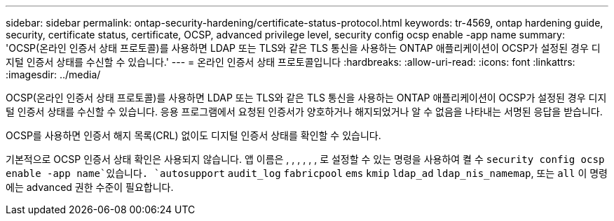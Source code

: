 ---
sidebar: sidebar 
permalink: ontap-security-hardening/certificate-status-protocol.html 
keywords: tr-4569, ontap hardening guide, security, certificate status, certificate, OCSP, advanced privilege level, security config ocsp enable -app name 
summary: 'OCSP(온라인 인증서 상태 프로토콜)를 사용하면 LDAP 또는 TLS와 같은 TLS 통신을 사용하는 ONTAP 애플리케이션이 OCSP가 설정된 경우 디지털 인증서 상태를 수신할 수 있습니다.' 
---
= 온라인 인증서 상태 프로토콜입니다
:hardbreaks:
:allow-uri-read: 
:icons: font
:linkattrs: 
:imagesdir: ../media/


[role="lead"]
OCSP(온라인 인증서 상태 프로토콜)를 사용하면 LDAP 또는 TLS와 같은 TLS 통신을 사용하는 ONTAP 애플리케이션이 OCSP가 설정된 경우 디지털 인증서 상태를 수신할 수 있습니다. 응용 프로그램에서 요청된 인증서가 양호하거나 해지되었거나 알 수 없음을 나타내는 서명된 응답을 받습니다.

OCSP를 사용하면 인증서 해지 목록(CRL) 없이도 디지털 인증서 상태를 확인할 수 있습니다.

기본적으로 OCSP 인증서 상태 확인은 사용되지 않습니다. 앱 이름은 , , , , , , 로 설정할 수 있는 명령을 사용하여 켤 수 `security config ocsp enable -app name`있습니다. `autosupport` `audit_log` `fabricpool` `ems` `kmip` `ldap_ad` `ldap_nis_namemap`, 또는 `all` 이 명령에는 advanced 권한 수준이 필요합니다.
